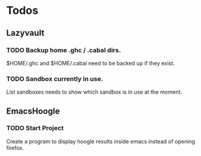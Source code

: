 * Todos
** Lazyvault
*** TODO Backup home .ghc / .cabal dirs.
    SCHEDULED: <2013-01-17 Thu>
    :PROPERTIES:
    :ID:       cbf527c9-20c3-4e82-bb85-644e4731f296
    :END:
    $HOME/.ghc and $HOME/.cabal need to be backed up if they exist.

*** TODO Sandbox currently in use.
    List sandboxes needs to show which sandbox is in use at the moment.

** EmacsHoogle
*** TODO Start Project
    Create a program to display hoogle results inside emacs instead of opening firefox.
